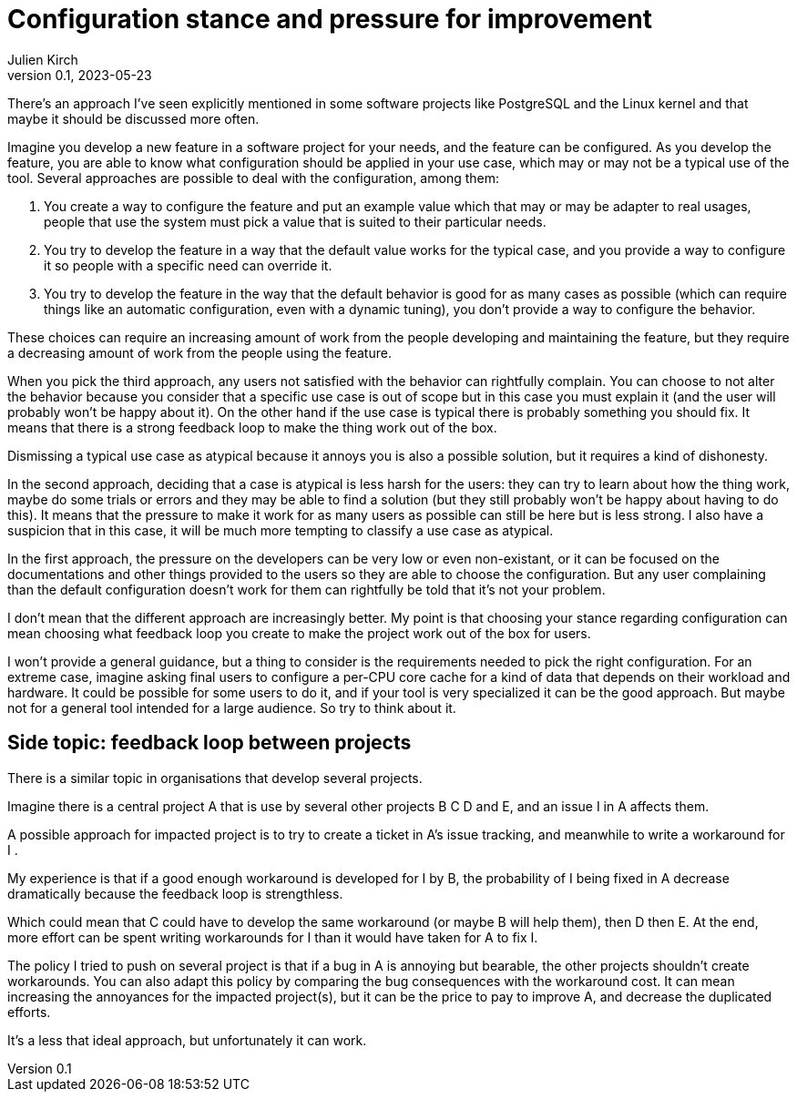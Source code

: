 = Configuration stance and pressure for improvement
Julien Kirch
v0.1, 2023-05-23
:article_lang: en

There's an approach I've seen explicitly mentioned in some software projects like PostgreSQL and the Linux kernel and that maybe it should be discussed more often.

Imagine you develop a new feature in a software project for your needs, and the feature can be configured.
As you develop the feature, you are able to know what configuration should be applied in your use case, which may or may not be a typical use of the tool.
Several approaches are possible to deal with the configuration, among them:

. You create a way to configure the feature and put an example value which that may or may be adapter to real usages, people that use the system must pick a value that is suited to their particular needs.
. You try to develop the feature in a way that the default value works for the typical case, and you provide a way to configure it so people with a specific need can override it.
. You try to develop the feature in the way that the default behavior is good for as many cases as possible (which can require things like an automatic configuration, even with a dynamic tuning), you don't provide a way to configure the behavior.

These choices can require an increasing amount of work from the people developing and maintaining the feature, but they require a decreasing amount of work from the people using the feature.

When you pick the third approach, any users not satisfied with the behavior can rightfully complain.
You can choose to not alter the behavior because you consider that a specific use case is out of scope but in this case you must explain it (and the user will probably won't be happy about it).
On the other hand if the use case is typical there is probably something you should fix.
It means that there is a strong feedback loop to make the thing work out of the box.

Dismissing a typical use case as atypical because it annoys you is also a possible solution, but it requires a kind of dishonesty.

In the second approach, deciding that a case is atypical is less harsh for the users: they can try to learn about how the thing work, maybe do some trials or errors and they may be able to find a solution (but they still probably won't be happy about having to do this).
It means that the pressure to make it work for as many users as possible can still be here but is less strong.
I also have a suspicion that in this case, it will be much more tempting to classify a use case as atypical.

In the first approach, the pressure on the developers can be very low or even non-existant, or it can be focused on the documentations and other things provided to the users so they are able to choose the configuration.
But any user complaining than the default configuration doesn't work for them can rightfully be told that it's not your problem.

I don't mean that the different approach are increasingly better.
My point is that choosing your stance regarding configuration can mean choosing what feedback loop you create to make the project work out of the box for users.

I won't provide a general guidance, but a thing to consider is the requirements needed to pick the right configuration.
For an extreme case, imagine asking final users to configure a per-CPU core cache for a kind of data that depends on their workload and hardware.
It could be possible for some users to do it, and if your tool is very specialized it can be the good approach.
But maybe not for a general tool intended for a large audience.
So try to think about it.

== Side topic: feedback loop between projects

There is a similar topic in organisations that develop several projects.

Imagine there is a central project A that is use by several other projects B C D and E, and an issue I in A affects them.

A possible approach for impacted project is to try to create a ticket in A's issue tracking, and meanwhile to write a workaround for I .

My experience is that if a good enough workaround is developed for I by B, the probability of I being fixed in A decrease dramatically because the feedback loop is strengthless.

Which could mean that C could have to develop the same workaround (or maybe B will help them), then D then E.
At the end, more effort can be spent writing workarounds for I than it would have taken for A to fix I.

The policy I tried to push on several project is that if a bug in A is annoying but bearable, the other projects shouldn't create workarounds.
You can also adapt this policy by comparing the bug consequences with the workaround cost.
It can mean increasing the annoyances for the impacted project(s), but it can be the price to pay to improve A, and decrease the duplicated efforts.

It's a less that ideal approach, but unfortunately it can work.